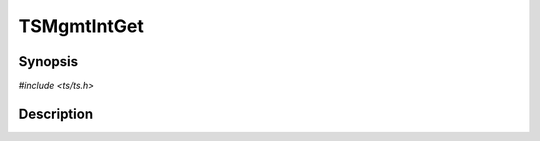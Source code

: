 .. Licensed to the Apache Software Foundation (ASF) under one or more
   contributor license agreements.  See the NOTICE file distributed
   with this work for additional information regarding copyright
   ownership.  The ASF licenses this file to you under the Apache
   License, Version 2.0 (the "License"); you may not use this file
   except in compliance with the License.  You may obtain a copy of
   the License at

      http://www.apache.org/licenses/LICENSE-2.0

   Unless required by applicable law or agreed to in writing, software
   distributed under the License is distributed on an "AS IS" BASIS,
   WITHOUT WARRANTIES OR CONDITIONS OF ANY KIND, either express or
   implied.  See the License for the specific language governing
   permissions and limitations under the License.


TSMgmtIntGet
============

.. doxygen:briefdescription:: TSMgmtIntGet


Synopsis
--------

`#include <ts/ts.h>`

.. doxygen:function:: TSMgmtIntGet


Description
-----------

.. doxygen:detaileddescription:: TSMgmtIntGet
